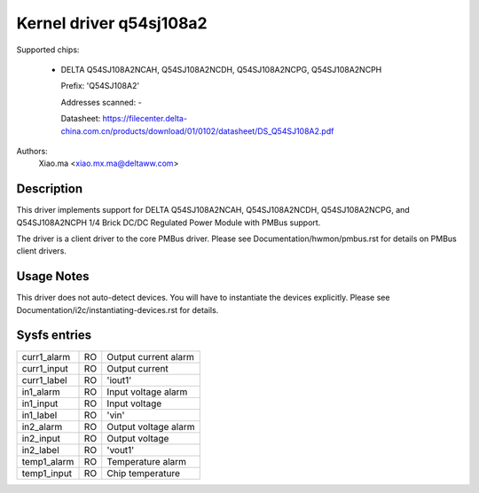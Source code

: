 .. SPDX-License-Identifier: GPL-2.0-or-later

Kernel driver q54sj108a2
========================

Supported chips:

  * DELTA Q54SJ108A2NCAH, Q54SJ108A2NCDH, Q54SJ108A2NCPG, Q54SJ108A2NCPH

    Prefix: 'Q54SJ108A2'

    Addresses scanned: -

    Datasheet: https://filecenter.delta-china.com.cn/products/download/01/0102/datasheet/DS_Q54SJ108A2.pdf

Authors:
    Xiao.ma <xiao.mx.ma@deltaww.com>


Description
-----------

This driver implements support for DELTA Q54SJ108A2NCAH, Q54SJ108A2NCDH,
Q54SJ108A2NCPG, and Q54SJ108A2NCPH 1/4 Brick DC/DC Regulated Power Module
with PMBus support.

The driver is a client driver to the core PMBus driver.
Please see Documentation/hwmon/pmbus.rst for details on PMBus client drivers.


Usage Notes
-----------

This driver does not auto-detect devices. You will have to instantiate the
devices explicitly. Please see Documentation/i2c/instantiating-devices.rst for
details.


Sysfs entries
-------------

===================== ===== ==================================================
curr1_alarm           RO    Output current alarm
curr1_input           RO    Output current
curr1_label           RO    'iout1'
in1_alarm             RO    Input voltage alarm
in1_input             RO    Input voltage
in1_label             RO    'vin'
in2_alarm             RO    Output voltage alarm
in2_input             RO    Output voltage
in2_label             RO    'vout1'
temp1_alarm           RO    Temperature alarm
temp1_input           RO    Chip temperature
===================== ===== ==================================================
